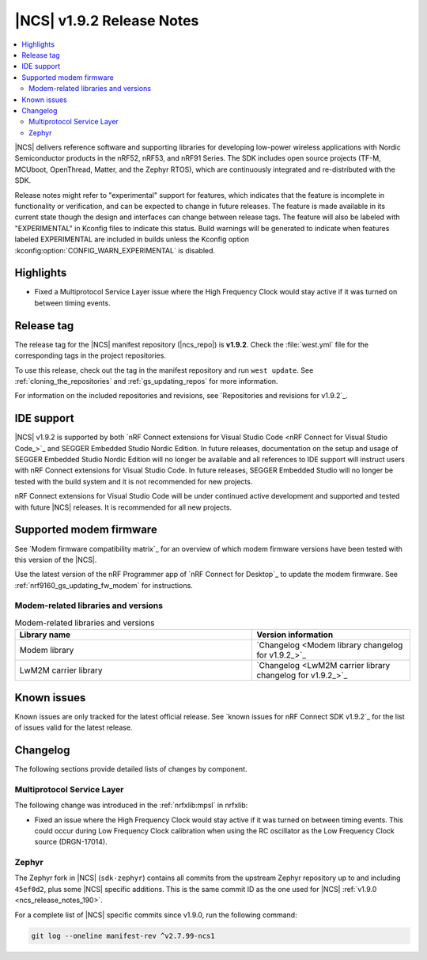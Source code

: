 .. _ncs_release_notes_192:

|NCS| v1.9.2 Release Notes
##########################

.. contents::
   :local:
   :depth: 2

|NCS| delivers reference software and supporting libraries for developing low-power wireless applications with Nordic Semiconductor products in the nRF52, nRF53, and nRF91 Series.
The SDK includes open source projects (TF-M, MCUboot, OpenThread, Matter, and the Zephyr RTOS), which are continuously integrated and re-distributed with the SDK.

Release notes might refer to "experimental" support for features, which indicates that the feature is incomplete in functionality or verification, and can be expected to change in future releases.
The feature is made available in its current state though the design and interfaces can change between release tags.
The feature will also be labeled with "EXPERIMENTAL" in Kconfig files to indicate this status.
Build warnings will be generated to indicate when features labeled EXPERIMENTAL are included in builds unless the Kconfig option :kconfig:option:`CONFIG_WARN_EXPERIMENTAL` is disabled.

Highlights
**********

* Fixed a Multiprotocol Service Layer issue where the High Frequency Clock would stay active if it was turned on between timing events.

Release tag
***********

The release tag for the |NCS| manifest repository (|ncs_repo|) is **v1.9.2**.
Check the :file:`west.yml` file for the corresponding tags in the project repositories.

To use this release, check out the tag in the manifest repository and run ``west update``.
See :ref:`cloning_the_repositories` and :ref:`gs_updating_repos` for more information.

For information on the included repositories and revisions, see `Repositories and revisions for v1.9.2`_.

IDE support
***********

|NCS| v1.9.2 is supported by both `nRF Connect extensions for Visual Studio Code <nRF Connect for Visual Studio Code_>`_ and SEGGER Embedded Studio Nordic Edition.
In future releases, documentation on the setup and usage of SEGGER Embedded Studio Nordic Edition will no longer be available and all references to IDE support will instruct users with nRF Connect extensions for Visual Studio Code.
In future releases, SEGGER Embedded Studio will no longer be tested with the build system and it is not recommended for new projects.

nRF Connect extensions for Visual Studio Code will be under continued active development and supported and tested with future |NCS| releases.
It is recommended for all new projects.

Supported modem firmware
************************

See `Modem firmware compatibility matrix`_ for an overview of which modem firmware versions have been tested with this version of the |NCS|.

Use the latest version of the nRF Programmer app of `nRF Connect for Desktop`_ to update the modem firmware.
See :ref:`nrf9160_gs_updating_fw_modem` for instructions.

Modem-related libraries and versions
====================================

.. list-table:: Modem-related libraries and versions
   :widths: 15 10
   :header-rows: 1

   * - Library name
     - Version information
   * - Modem library
     - `Changelog <Modem library changelog for v1.9.2_>`_
   * - LwM2M carrier library
     - `Changelog <LwM2M carrier library changelog for v1.9.2_>`_

Known issues
************

Known issues are only tracked for the latest official release.
See `known issues for nRF Connect SDK v1.9.2`_ for the list of issues valid for the latest release.

Changelog
*********

The following sections provide detailed lists of changes by component.

Multiprotocol Service Layer
===========================

The following change was introduced in the :ref:`nrfxlib:mpsl` in nrfxlib:

* Fixed an issue where the High Frequency Clock would stay active if it was turned on between timing events.
  This could occur during Low Frequency Clock calibration when using the RC oscillator as the Low Frequency Clock source (DRGN-17014).

Zephyr
======

.. NOTE TO MAINTAINERS: All the Zephyr commits in the below git commands must be handled specially after each upmerge and each NCS release.

The Zephyr fork in |NCS| (``sdk-zephyr``) contains all commits from the upstream Zephyr repository up to and including ``45ef0d2``, plus some |NCS| specific additions.
This is the same commit ID as the one used for |NCS| :ref:`v1.9.0 <ncs_release_notes_190>`.

For a complete list of |NCS| specific commits since v1.9.0, run the following command:

.. code-block:: none

   git log --oneline manifest-rev ^v2.7.99-ncs1
